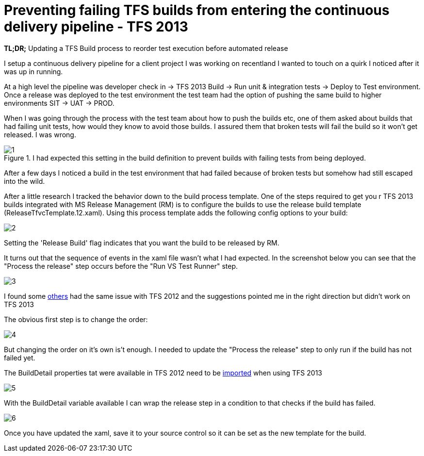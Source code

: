 = Preventing failing TFS builds from entering the continuous delivery pipeline - TFS 2013
:published_at: 2017-04-03
:hp-tags: TFS, UnitTest

*TL;DR;* Updating a TFS Build process to reorder test execution before automated release

I setup a continuous delivery pipeline for a client project I was working on recentland I  wanted to touch on a quirk I noticed after it was up in running.

At a high level the pipeline was developer check in → TFS 2013 Build → Run unit & integration tests → Deploy to Test environment.
Once a release was deployed to the test environment the test team had the option of pushing the same build to higher environments SIT → UAT → PROD.

When I was going through the process with the test team about how to push the builds etc, one of them asked about builds that had failing unit tests, how would they know to avoid those builds.
I assured them that broken tests will fail the build so it won't get released. I was wrong.

.I had expected this setting in the build definition to prevent builds with failing tests from being deployed.
image::failbuild/1.png[]

After a few days I noticed a build in the test environment that had failed because of broken tests but somehow had still escaped into the wild.

After a little research I tracked the behavior down to the build process template.
One of the steps required to get you
r TFS 2013 builds integrated with MS Release Management (RM) is to configure the builds to use the release build template (ReleaseTfvcTemplate.12.xaml).
Using this process template adds the following config options to your build:

image::failbuild/2.png[]

Setting the 'Release Build' flag indicates that you want the build to be released by RM.

It turns out that the sequence of events in the xaml file wasn't what I had expected. In the screenshot below you can see that the "Process the release" step occurs before the "Run VS Test Runner" step.

image::failbuild/3.png[]

I found some https://social.msdn.microsoft.com/Forums/vstudio/en-US/dcce6ce7-830c-4bc2-805b-1cf331e04253/release-management-releasing-failed-builds-also-triggering-release-from-failed-builds?forum=tfsbuild[others] had the same issue with TFS 2012 and the suggestions pointed me in the right direction but didn't work on TFS 2013

The obvious first step is to change the order:

image::failbuild/4.png[]

But changing the order on it's own is't enough.
I needed to update the "Process the release" step to only run if the build has not failed yet.

The BuildDetail properties tat were available in TFS 2012 need to be https://social.msdn.microsoft.com/Forums/vstudio/en-US/49f11ed9-9fa8-4c20-952a-d39ee7e71051/can-no-longer-user-builddetaildroplocation-for-copydirectory-with-tfs-2013-using-build-process?forum=tfsbuild[imported] when using TFS 2013

image::failbuild/5.png[]

With the BuildDetail variable available I can wrap the release step in a condition to that checks if the build has failed.

image::failbuild/6.png[]

Once you have updated the xaml, save it to your source control so it can be set as the new template for the build.

